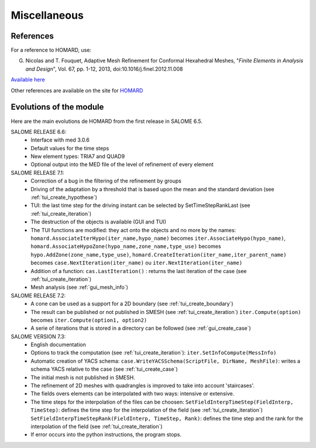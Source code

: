 .. _divers:

Miscellaneous
#############

References
**********
.. index:: single: reference

For a reference to HOMARD, use:

G. Nicolas and T. Fouquet, Adaptive Mesh Refinement for Conformal Hexahedral Meshes, "*Finite Elements in Analysis and Design*", Vol. 67, pp. 1-12, 2013, doi:10.1016/j.finel.2012.11.008

`Available here <http://dx.doi.org/10.1016/j.finel.2012.11.008>`_

Other references are available on the site for `HOMARD <http://www.code-aster.org/outils/homard/en/divers.html>`_

Evolutions of the module
************************
.. index:: single: evolution

Here are the main evolutions de HOMARD from the first release in SALOME 6.5.

SALOME RELEASE 6.6:
    - Interface with med 3.0.6
    - Default values for the time steps
    - New element types: TRIA7 and QUAD9
    - Optional output into the MED file of the level of refinement of every element

SALOME RELEASE 7.1:
    - Correction of a bug in the filtering of the refinement by groups
    - Driving of the adaptation by a threshold that is based upon the mean and the standard deviation (see :ref:`tui_create_hypothese`)
    - TUI: the last time step for the driving instant can be selected by SetTimeStepRankLast (see :ref:`tui_create_iteration`)
    - The destruction of the objects is available (GUI and TUI)
    - The TUI functions are modified: they act onto the objects and no more by the names:
      ``homard.AssociateIterHypo(iter_name,hypo_name)`` becomes ``iter.AssociateHypo(hypo_name)``, ``homard.AssociateHypoZone(hypo_name,zone_name,type_use)`` becomes ``hypo.AddZone(zone_name,type_use)``, ``homard.CreateIteration(iter_name,iter_parent_name)`` becomes ``case.NextIteration(iter_name)`` ou ``iter.NextIteration(iter_name)``
    - Addition of a function:
      ``cas.LastIteration()`` : returns the last iteration of the case (see :ref:`tui_create_iteration`)
    - Mesh analysis (see :ref:`gui_mesh_info`)

SALOME RELEASE 7.2:
    - A cone can be used as a support for a 2D boundary (see :ref:`tui_create_boundary`)
    - The result can be published or not published in SMESH (see :ref:`tui_create_iteration`)
      ``iter.Compute(option)`` becomes ``iter.Compute(option1, option2)``
    - A serie of iterations that is stored in a directory can be followed (see :ref:`gui_create_case`)

SALOME VERSION 7.3:
    - English documentation
    - Options to track the computation (see :ref:`tui_create_iteration`): ``iter.SetInfoCompute(MessInfo)``
    - Automatic creation of YACS schema:
      ``case.WriteYACSSchema(ScriptFile, DirName, MeshFile)``: writes a schema YACS relative to the case (see :ref:`tui_create_case`)
    - The initial mesh is not published in SMESH.
    - The refinement of 2D meshes with quadrangles is improved to take into account 'staircases'.
    - The fields overs elements can be interpolated with two ways: intensive or extensive.
    - The time steps for the interpolation of the files can be choosen:
      ``SetFieldInterpTimeStep(FieldInterp, TimeStep)``: defines the time step for the interpolation of the field (see :ref:`tui_create_iteration`)
      ``SetFieldInterpTimeStepRank(FieldInterp, TimeStep, Rank)``: defines the time step and the rank for the interpolation of the field (see :ref:`tui_create_iteration`)
    - If error occurs into the python instructions, the program stops.
